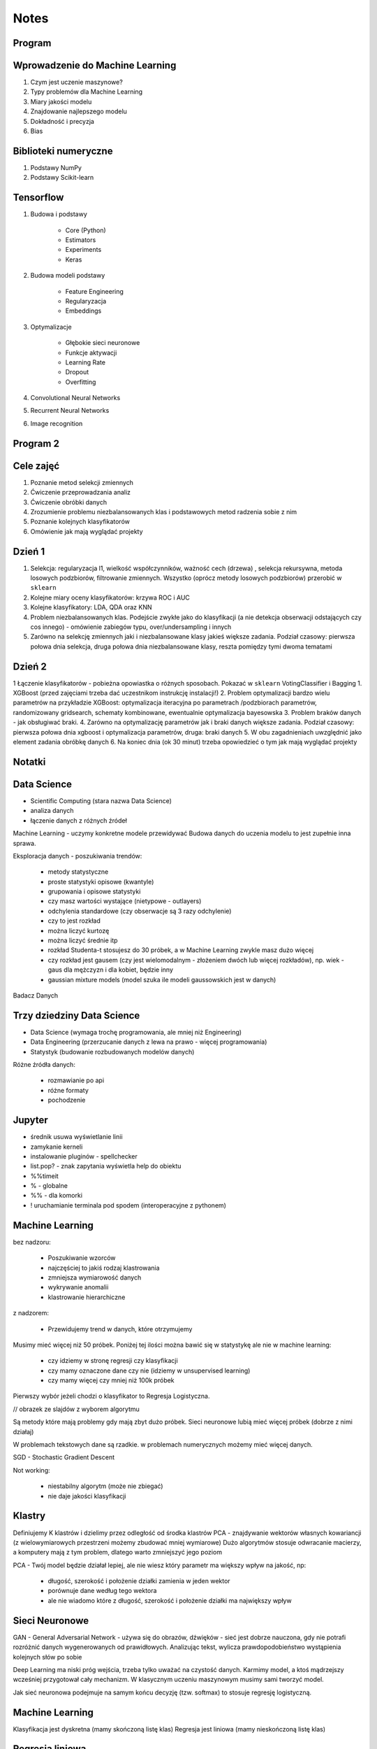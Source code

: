 .. testsetup::

    # doctest: +SKIP_FILE


Notes
=====


Program
-------

Wprowadzenie do Machine Learning
--------------------------------
#. Czym jest uczenie maszynowe?
#. Typy problemów dla Machine Learning
#. Miary jakości modelu
#. Znajdowanie najlepszego modelu
#. Dokładność i precyzja
#. Bias

Biblioteki numeryczne
---------------------
#. Podstawy NumPy
#. Podstawy Scikit-learn

Tensorflow
----------
#. Budowa i podstawy

    * Core (Python)
    * Estimators
    * Experiments
    * Keras

#. Budowa modeli podstawy

    * Feature Engineering
    * Regularyzacja
    * Embeddings

#. Optymalizacje

    * Głębokie sieci neuronowe
    * Funkcje aktywacji
    * Learning Rate
    * Dropout
    * Overfitting

#. Convolutional Neural Networks
#. Recurrent Neural Networks
#. Image recognition

Program 2
---------

Cele zajęć
----------
1. Poznanie metod selekcji zmiennych
2. Ćwiczenie przeprowadzania analiz
3. Ćwiczenie obróbki danych
4. Zrozumienie problemu niezbalansowanych klas i podstawowych metod radzenia sobie z nim
5. Poznanie kolejnych klasyfikatorów
6. Omówienie jak mają wyglądać projekty

Dzień 1
-------
1. Selekcja: regularyzacja l1, wielkość współczynników, ważność cech (drzewa) , selekcja rekursywna, metoda losowych podzbiorów, filtrowanie zmiennych. Wszystko (oprócz metody losowych podzbiorów) przerobić w ``sklearn``
2. Kolejne miary oceny klasyfikatorów: krzywa ROC i AUC
3. Kolejne klasyfikatory: LDA, QDA oraz KNN
4. Problem niezbalansowanych klas. Podejście zwykłe jako do klasyfikacji (a nie detekcja obserwacji odstających czy cos innego) - omówienie zabiegów typu, over/undersampling i innych
5. Zarówno na selekcję zmiennych jaki i niezbalansowane klasy jakieś większe zadania. Podział czasowy: pierwsza połowa dnia selekcja, druga połowa dnia niezbalansowane klasy, reszta pomiędzy tymi dwoma tematami

Dzień 2
-------
1 Łączenie klasyfikatorów - pobieżna opowiastka o różnych sposobach. Pokazać w ``sklearn`` VotingClassifier i Bagging
1. XGBoost (przed zajęciami trzeba dać uczestnikom instrukcję instalacji!)
2. Problem optymalizacji bardzo wielu parametrów na przykładzie XGBoost: optymalizacja iteracyjna po parametrach /podzbiorach parametrów, randomizowany gridsearch, schematy kombinowane, ewentualnie optymalizacja bayesowska
3. Problem braków danych - jak obsługiwać braki.
4. Zarówno na optymalizację parametrów jak i braki danych większe zadania. Podział czasowy: pierwsza połowa dnia xgboost i optymalizacja parametrów, druga: braki danych
5. W obu zagadnieniach uwzględnić jako element zadania obróbkę danych
6. Na koniec dnia (ok 30 minut) trzeba opowiedzieć o tym jak mają wyglądać projekty


Notatki
-------
.. todo::
    * Luźne notatki
    * tensorFlow
    * pyTorch
    * Julia (język programowania)
    * funkcyjne: higher order function -> przekazywanie funkcji jako argument
    * ``nltk`` - natural language toolkit
    * dodać algorytmy genetyczne
    * sklearn ma wiele datasetów, a te które mają prefix ``fetch_`` zaciągają dane z internetu bo są większe

.. todo::
    * selekcja features
    * LDA, QDA, KNN. KNN akurat jest, i go wykorzystam
    * ROC, AUC
    * niezbalansowane klasy
    * Bagging, VotingClassifier
    * XGBoost
    * braki w danych

Data Science
------------
* Scientific Computing (stara nazwa Data Science)
* analiza danych
* łączenie danych z różnych źródeł

Machine Learning - uczymy konkretne modele przewidywać
Budowa danych do uczenia modelu to jest zupełnie inna sprawa.

Eksploracja danych - poszukiwania trendów:

    * metody statystyczne
    * proste statystyki opisowe (kwantyle)
    * grupowania i opisowe statystyki
    * czy masz wartości wystające (nietypowe - outlayers)
    * odchylenia standardowe (czy obserwacje są 3 razy odchylenie)
    * czy to jest rozkład
    * można liczyć kurtozę
    * można liczyć średnie itp
    * rozkład Studenta-t stosujesz do 30 próbek, a w Machine Learning zwykle masz dużo więcej
    * czy rozkład jest gausem (czy jest wielomodalnym - złożeniem dwóch lub więcej rozkładów), np. wiek - gaus dla mężczyzn i dla kobiet, będzie inny
    * gaussian mixture models (model szuka ile modeli gaussowskich jest w danych)

Badacz Danych


Trzy dziedziny Data Science
---------------------------
* Data Science (wymaga trochę programowania, ale mniej niż Engineering)
* Data Engineering (przerzucanie danych z lewa na prawo - więcej programowania)
* Statystyk (budowanie rozbudowanych modelów danych)

Różne źródła danych:

    * rozmawianie po api
    * różne formaty
    * pochodzenie

Jupyter
-------
* średnik usuwa wyświetlanie linii
* zamykanie kerneli
* instalowanie pluginów - spellchecker
* list.pop? - znak zapytania wyświetla help do obiektu
* %%timeit
* % - globalne
* %% - dla komorki
* ! uruchamianie terminala pod spodem (interoperacyjne z pythonem)

Machine Learning
----------------
bez nadzoru:

    * Poszukiwanie wzorców
    * najczęściej to jakiś rodzaj klastrowania
    * zmniejsza wymiarowość danych
    * wykrywanie anomalii
    * klastrowanie hierarchiczne

z nadzorem:

    * Przewidujemy trend w danych, które otrzymujemy


Musimy mieć więcej niż 50 próbek. Poniżej tej ilości można bawić się w statystykę ale nie w machine learning:

    * czy idziemy w stronę regresji czy klasyfikacji
    * czy mamy oznaczone dane czy nie (idziemy w unsupervised learning)
    * czy mamy więcej czy mniej niż 100k próbek

Pierwszy wybór jeżeli chodzi o klasyfikator to Regresja Logistyczna.

// obrazek ze slajdów z wyborem algorytmu

Są metody które mają problemy gdy mają zbyt dużo próbek.
Sieci neuronowe lubią mieć więcej próbek (dobrze z nimi działaj)

W problemach tekstowych dane są rzadkie.
w problemach numerycznych możemy mieć więcej danych.


SGD - Stochastic Gradient Descent


Not working:

    * niestabilny algorytm (może nie zbiegać)
    * nie daje jakości klasyfikacji

Klastry
-------
Definiujemy K klastrów i dzielimy przez odległość od środka klastrów
PCA - znajdywanie wektorów własnych kowariancji (z wielowymiarowych przestrzeni możemy zbudować mniej wymiarowe)
Dużo algorytmów stosuje odwracanie macierzy, a komputery mają z tym problem, dlatego warto zmniejszyć jego poziom

PCA - Twój model będzie działał lepiej, ale nie wiesz który parametr ma większy wpływ na jakość, np:

    * długość, szerokość i położenie działki zamienia w jeden wektor
    * porównuje dane według tego wektora
    * ale nie wiadomo które z długość, szerokość i położenie działki ma największy wpływ

Sieci Neuronowe
---------------
GAN - General Adversarial Network  - używa się do obrazów, dźwięków - sieć jest dobrze nauczona, gdy nie potrafi rozróżnić danych wygenerowanych od prawidłowych. Analizując tekst, wylicza prawdopodobieństwo wystąpienia kolejnych słów po sobie

Deep Learning ma niski próg wejścia, trzeba tylko uważać na czystość danych. Karmimy model, a ktoś mądrzejszy wcześniej przygotował cały mechanizm. W klasycznym uczeniu maszynowym musimy sami tworzyć model.

Jak sieć neuronowa podejmuje na samym końcu decyzję (tzw. softmax) to stosuje regresję logistyczną.

Machine Learning
----------------
Klasyfikacja jest dyskretna (mamy skończoną listę klas)
Regresja jest liniowa (mamy nieskończoną listę klas)

Regresja liniowa
----------------
* Odczytywanie wartości z wykresu dla linii wykreślonej na podstawie danych.
* Minimalna funkcja, która daje nam poprawną predykcję.
* Mało podatna na overfitting
* Podatna na underfitting
* Dobra wartość dobroci w stosunku do trudności.
* Bardzo często wykorzystywana.
* Szczególnie często wykorzystywane w systemach RTB (Realtime Bidding) czyli system aukcji dla reklam na stronach, który musi wyrobić się w 100-200ms (trzeba uwzględnić narzut sieciowy). Dla takich przypadków stosuje się regresję liniową albo logistyczną, bo decyzja musi być podjęta bardzo szybko (wykorzystanie sieci neuronowych byłoby zbyt czasochłonne).

* Przykładowy dataset: Diabetes (http://www4.stat.ncsu.edu/~boos/var.select/diabetes.html)
* Sklearn wykorzystuje tablice numpy
* Target - zmienna opisywana (y)

.. code-block:: python

    diabetes_X = diabetes.data[:, np.newaxis, 2]  # wyciągamy jako wektor kolumnowy (nie trzeba tego robić jak mamy więcej niż jedną kolumnę)

* do cech (x) sklearn oczekuje wektora kolumnowego
* ilość wierszy w wektorze (y) musi być taka sama

* Zmienna opisująca
* Zmienna opisywana

* Im R2 jest bliżej 1 tym lepiej
* wykres dla danych trenowanych

.. code-block:: python

    plt.scatter(diabetes_X_train, diabetes_y_train,  color='red')
    plt.plot(diabetes_X_test, diabetes_y_pred, color='blue', linewidth=3)
    plt.show()  # doctest: +SKIP

.. code-block:: python

    plt.scatter(diabetes_X_test, diabetes_y_test,  color='black')
    plt.plot(diabetes_X_test, diabetes_y_pred, color='blue', linewidth=3)
    plt.show()  # doctest: +SKIP

* Zmienne lepiej opisujące (BMI) - mocny współczynnik mówiący o modelu
* Zmienne gorzej opisujące (sex) kiepsko determinuje czy ktoś ma cukrzycę
* W zależności od zmiennej regresja działa lepiej albo gorzej
* Funkcja kosztu to nie tylko błąd średniokwadratowy ale również współczynnik wag.

Zadanie:

#. Użyj więcej zmiennych do uczenia modelu; porównaj wyniki pomiaru jakości regresji.
#. Narysuj linię regresji w stosunku do innych zmiennych.
#. ★ Jakie cechy wpływają na najbardziej na wynik? Jak to sprawdzić?

.. code-block:: python

    # np.newaxis - wyciągamy jako wektor kolumnowy (nie trzeba tego robić jak mamy więcej niż jedną kolumnę)
    diabetes_X = diabetes.data[:, np.newaxis, 2]

    # Dzielimy dane na zbiory treningowy i testowy
    diabetes_X_train = diabetes_X[:-20]
    diabetes_X_test = diabetes_X[-20:]

    diabetes_y_train = diabetes.target[:-20]
    diabetes_y_test = diabetes.target[-20:]

    # Tworzymy obiekt modelu i go uczymy
    regr = linear_model.LinearRegression()

    regr.fit(diabetes_X_train, diabetes_y_train)
    diabetes_y_pred = regr.predict(diabetes_X_test)


    print('Współczynniki: \n', regr.coef_)
    print("Błąd średniokwadratowy: %.2f"
          % mean_squared_error(diabetes_y_test, diabetes_y_pred))
    print('Metryka R2 (wariancji): %.2f' % r2_score(diabetes_y_test, diabetes_y_pred))


    plt.scatter(diabetes_X_test, diabetes_y_test,  color='black')
    plt.scatter(diabetes_X_train, diabetes_y_train,  color='red')
    plt.plot(diabetes_X_test, diabetes_y_pred, color='blue', linewidth=3)
    plt.show()  # doctest: +SKIP


.. code-block:: python

    # 1, 2, 3 to są kolejne kolumny w których mamy cechy opisujące
    diabetes_X = diabetes.data[:, [1, 2, 3]]

    # Dzielimy dane na zbiory treningowy i testowy
    diabetes_X_train = diabetes_X[:-20]
    diabetes_X_test = diabetes_X[-20:]

    diabetes_y_train = diabetes.target[:-20]
    diabetes_y_test = diabetes.target[-20:]

    # Tworzymy obiekt modelu i go uczymy
    regr = linear_model.LinearRegression()

    regr.fit(diabetes_X_train, diabetes_y_train)
    diabetes_y_pred = regr.predict(diabetes_X_test)


    print('Współczynniki: \n', regr.coef_)
    print("Błąd średniokwadratowy: %.2f"
          % mean_squared_error(diabetes_y_test, diabetes_y_pred))
    print('Metryka R2 (wariancji): %.2f' % r2_score(diabetes_y_test, diabetes_y_pred))


    # [:,2] wycinamy drugą kolumnę aby narysować wykres (bo matplotlib generuje wykresy dwuwymiarowe)
    # to spowoduje pozostawienie jedynie x i y i odrzucenie pozostałych kolumn
    plt.scatter(diabetes_X_test[:,2], diabetes_y_test,  color='black')
    plt.scatter(diabetes_X_train[:,2], diabetes_y_train,  color='red')
    plt.plot(diabetes_X_test[:,2], diabetes_y_pred, color='blue', linewidth=3)
    plt.show()  # doctest: +SKIP
    # Wykres będzie chaotyczny,

Ciąg dalszy:

* Regresję logistyczną można wykorzystać dla tzw. okien danych. Gdy wykres rośnie a później maleje, to regresja liniowa byłaby linią prostą, a tak gdy podzieli się wykres na połowę (rosnącą i malejącą) i stworzy się regresję dla przedziału.
* Można to łatwiej zrobić tworząc ``pandas.DataFrame`` i przekazując je do ``sklearn``
* Przypadek dla wielu zmiennych opisujących:

.. code-block:: python

    import pandas as pd

    dia_df = pd.DataFrame(diabetes.data, columns=diabetes.feature_names)\
        .assign(target=diabetes.target)

    # Podział zbioru na testowy i treningowy
    dia_train = dia_df.iloc[:-20, :]
    dia_test = dia_df.iloc[-20:, :]

    lr = linear_model.LinearRegression()
    lr.fit(dia_train[['age', 'sex', 'bmi']], dia_train['target'])

    dia_test = dia_test.assign(predict=lambda x: lr.predict(x[['age', 'sex', 'bmi']]))

    print('Współczynniki: \n', lr.coef_)
    print("Błąd średniokwadratowy: %.2f"
          % mean_squared_error(dia_test['target'], lr.predict(dia_test[['age', 'sex', 'bmi']])))
    print('Metryka R2 (wariancji): %.2f' % r2_score(dia_test['target'], dia_test['predict']))

* Przypadek dla jednej zmiennej opisującej:

.. code-block:: python

    import pandas as pd

    dia_df = pd.DataFrame(diabetes.data, columns=diabetes.feature_names)\
        .assign(target=diabetes.target)

    # Podział zbioru na testowy i treningowy
    dia_train = dia_df.iloc[:-20, :]
    dia_test = dia_df.iloc[-20:, :]

    lr = linear_model.LinearRegression()
    lr.fit(dia_train[['bmi']], dia_train['target'])

    dia_test = dia_test.assign(predict=lambda x: lr.predict(x[['bmi']]))

    print('Współczynniki: \n', lr.coef_)
    print("Błąd średniokwadratowy: %.2f"
          % mean_squared_error(dia_test['target'], lr.predict(dia_test[['bmi']])))
    print('Metryka R2 (wariancji): %.2f' % r2_score(dia_test['target'], dia_test['predict']))

Modele Chernove
---------------
* Czy klient przedłuży umowę mając jakieś dane (analityk Ci mówi, bo dzwonił do 1000 osób i wie, że najczęściej zmieniają umowę gdy...):

    * czy przedłużał wcześniej
    * od kiedy jest
    * czy zgłaszał jakieś problemy z umową
    * jaka jest wartość abonamentu
    * ile dzwoni
    * możesz mierzyć dobroć oferty 0-100 czy np. nowa oferta jest dla klienta

* Jak sprawdzić czy klient jest zadowolony? (np. śledzić trendy na FB, czy napisał, że jest niezadowolony):

    * Named Entity Recognition
    * Analiza Sentymentu (jak nacechowana jest wiadomość na social media)
    * Inżynieria cech z innych źródeł (typowy Data Science)

* Mogą wystąpić dyskretne eventy, które wpływają na ofertę. Np jakieś wydarzenia na świecie itp które wpływają na model. np. premier brał łapówki a to jest firma publiczna, jej akcje spadną, więc trzeba uwzględnić w modelu możliwość wprowadzenia dyskretnych eventów wraz z wagą wydarzenia i wpływem na model. Tu wchodzi teoria gier i Nash

* Ciężko jest przewidzieć wiek, ale łatwiej jest przewidzieć kubełki wieku (16-20, 20-25 itp). Zamieniasz problem ciągły na dyskretny. Przechodzisz z regresji na problem klasyfikacji. Nikogo nie obchodzi, że masz 26.5 roku, raczej, że jesteś w przedziale wiekowym 25-30 lat bo tak reklama jest targetowana.

* Błąd średniokwadratowy (jak daleko punkty są od linii - tylko liczymy kwadraty tych odległości).
* OLS - Ordinary Least Squares - można używać do czegokolwiek, trzeba mieć funkcję tylko trzeba napisać funkcję kosztu.

* W zależności od danych, linia może być nie tak nachylona. np. jeżeli mamy trochę ekstremalnych wyników - które nie są ważne, to jest overfitting.

Regularyzacja
-------------
* Regularyzacja - minimalizując funkcję kosztu, minimalizujesz wagi
* Lasso L1 - sprowadza wartości nieistotne do zera (sprawdzić czy to nie definicja Ridge)
* Ridge (dodaje regularyzację L2 wag) - sprowadza wartości nieistotne blisko do zera (sprawdzić czy to nie definicja Lasso)

* Regularyzację można stosować do każdego modelu, nie tylko dla Regresji Liniowej.

* Regularyzacja Ridge lub Lasso:

    * parametr alfa to waga regularyzacji, jak bardzo wagi wpływają na funkcję kosztu
    * jak dochodzą nam parametry do modelu to trzeba zmieniać parametr alfa
    * regularyzacja L1 często wywala parametry nieistotne do zera
    * Czasami parametr alfa=1.0 to wyniki mogą być gorsze.
    * Samo użycie regularyzacji w regresji liniowej sprowadza się do użycia modelu o innej nazwie
    * Czasami dobierając parametr alfa np. 0.5 to może polepszyć wynik

Jest wersja modeli które mają CV w nazwie (Cross Validation):

    * LassoCV()
    * oprócz podziału na treningowy i testowy to dzielimy jeszcze na x małych części
    * trenujemy każdy przedział osobno i sprawdzamy jak błędy się rozkładają
    * domyślnie jest cv=3, cv=5 daje dobre wyniki
    * trzeba pamiętać, aby zbiór mógł się na tyle podzielić, aby nie było tam zerowych wartości
    * sam z siebie zmienia parametr alfa i próbuje znaleźć wartość dla której model będzie najlepszy na podstawie wyliczania Mean Square Errors
    * ``lasso.alpha_`` można zobaczyć jaki parametr jest najlepszy

* Elastic Net - ważona regularyzacja L1 i L2, i sprawdzanie która lepiej działa.
* Cechy binarne w modelach liniowych działają tak sobie, modele drzewiaste dobrze sobie z nią radzą.

.. code-block:: python

    # %matplotlib inline

    import matplotlib.pyplot as plt
    import numpy as np
    import pandas as pd

    from sklearn import datasets
    from sklearn.metrics import mean_squared_error
    from sklearn.metrics import r2_score
    from sklearn.linear_model import LassoCV


    COLUMNS = ['age', 'sex', 'bmi', 'bp', 's1', 's2', 's3', 's4', 's5', 's6']


    # Przygotowujemy zbiór danych
    diabetes = datasets.load_diabetes()
    dataframe = pd.DataFrame(diabetes.data, columns=diabetes.feature_names).assign(target=diabetes.target)

    # Dzielimy na zbiór danych treningowych i testowych
    dane_treningowe = dataframe.iloc[:-20, :]
    dane_testowe = dataframe.iloc[-20:, :]

    # Wybór modelu
    model = LassoCV(cv=5)

    # Nauka modelu
    model.fit(dane_treningowe[COLUMNS], dane_treningowe['target'])
    dane_testowe = dane_testowe.assign(predict=lambda df: model.predict(df[COLUMNS]))


    # Do wyświetlania
    wspolczynniki = model.coef_
    blad_sredniokwadratowy = mean_squared_error(dane_testowe['target'], model.predict(dane_testowe[COLUMNS]))
    metryka_r2_wariancji = r2_score(dane_testowe['target'], dane_testowe['predict'])

    print(f'Współczynniki: \n{wspolczynniki}')
    print(f'Błąd średniokwadratowy: {blad_sredniokwadratowy:.2f}')
    print(f'Metryka R2 (wariancji): {metryka_r2_wariancji:.2f}')


    # Wyświetlanie wykresu
    plt.plot(-pd.np.log10(model.alphas_), model.mse_path_, linestyle='--');
    plt.plot(-pd.np.log10(model.alphas_), model.mse_path_.mean(axis=1), 'k', linewidth=3);

    plt.xlabel('$-log_{10}(alpha)$');
    plt.ylabel('Mean Square Error (MSE)');


SVM
---
* Kiedyś bardziej rozpowszechnione obecnie trochę mniej
* Krenel Tricks (trik jądrowy)
* Jeżeli dane nie są liniowo separowalne (tzn można przeprowadzić linię, która rozdzieli zbiór na dwie części)
* Mapuje coś na jakąś funkcję np. koła i tak rozdziela punkty sprowadzając odległości od okręgu na płaszczyznę liniową (odległość punktu od okręgu)
* Funkcji się raczej nie pisze, używamy już istniejące.
* Stara się znaleźć taką linię, która nie tylko najlepiej aproksymuje punkty, ale także stara się by punkty graniczne były równoodległe od linii.
* Funkcja Sinus jest przedziałami liniowa. Model wielomianowy jest lepiej dopasowany.
* Lepiej jest zastosować OLS i dopasować sinusoidę (np. do sygnałów z szumem warto dopasować sinusoidę)
* Zwykle jednak nie znamy jaka to funkcja i trzeba szukać.
* Modele wielomianowe są dużo bardziej złożone obliczeniowo.
* SVM jest przydatny kiedy mamy ładne nieliniowe granice.

.. code-block:: python

    # %matplotlib inline

    import matplotlib.pyplot as plt
    import numpy as np
    import pandas as pd

    from sklearn import datasets
    from sklearn.metrics import mean_squared_error
    from sklearn.metrics import r2_score
    from sklearn.svm import SVR


    COLUMNS = ['age', 'sex', 'bmi', 'bp', 's1', 's2', 's3', 's4', 's5', 's6']


    # Przygotowujemy zbiór danych
    diabetes = datasets.load_diabetes()
    dataframe = pd.DataFrame(diabetes.data, columns=diabetes.feature_names).assign(target=diabetes.target)

    # Dzielimy na zbiór danych treningowych i testowych
    dane_treningowe = dataframe.iloc[:-20, :]
    dane_testowe = dataframe.iloc[-20:, :]

    # Wybór modelu
    model = SVR(kernel='linear', C=1e3)

    # Nauka modelu
    model.fit(dane_treningowe[COLUMNS], dane_treningowe['target'])
    dane_testowe = dane_testowe.assign(predict=lambda df: model.predict(df[COLUMNS]))


    # Do wyświetlania
    wspolczynniki = model.coef_
    blad_sredniokwadratowy = mean_squared_error(dane_testowe['target'], model.predict(dane_testowe[COLUMNS]))
    metryka_r2_wariancji = r2_score(dane_testowe['target'], dane_testowe['predict'])

    print(f'Współczynniki: \n{wspolczynniki}')
    print(f'Błąd średniokwadratowy: {blad_sredniokwadratowy:.2f}')
    print(f'Metryka R2 (wariancji): {metryka_r2_wariancji:.2f}')


Classification
--------------
.. code-block:: python

    import numpy as np
    import pandas as pd
    import matplotlib.pyplot as plt

    from sklearn import linear_model, neighbors, svm, tree, datasets
    from sklearn.model_selection import train_test_split, GridSearchCV
    from sklearn.metrics import roc_curve, roc_auc_score, classification_report
    %matplotlib inline

    plt.rcParams['figure.figsize'] = (10, 8)

    iris_ds = datasets.load_iris()

    iris = pd.DataFrame(iris_ds.data, columns=iris_ds.feature_names).assign(target=iris_ds.target)
    iris.columns = ['sepal_length', 'sepal_width', 'petal_length', 'petal_width', 'target']

    iris_train, iris_test = train_test_split(iris, test_size=0.2)


Normalizacja nazw kolumn:

.. code-block:: python

    name = iris_ds.feature_names[0]
    name.replace(' (cm)', '').replace(' ', '')

    cols = [name.replace(' (cm)', '').replace(' ', '') for name in iris_ds.feature_names]

Wyświetlanie nazw targetów:

.. code-block:: python

    >>> iris_ds.target_names
    array(['setosa', 'versicolor', 'virginica'], dtype='<U10')

    # to jest później wykorzystywane do podmiany jako
    # 0 - setosa
    # 1 - versicolor
    # 2 - virginica


Uwaga na ``train_test_split(iris, test_size=0.2)`` kiepsko działa, jeżeli jedna cecha jest słabo reprezentowana.
Np ilość osób które mają raka. Zdecydowana większość nie ma raka.

* Optymalizować nie tylko na Recall ale również F1
* Dzielisz próbki by ilość była równo reprezentowana (ale trzeba losować w zależności od wielu zmiennych opisujących)
* Szczególnie w tematach medycznych (neurologicznych) jest to często występujące: wtedy optymalizować Recall a nie precyzję.
* Trzeba losować próbki tak, by rozkład był jak najbardziej podobny do rozkładu zbioru oryginalnego
* Sprawdzasz jak bardzo zbiór oryginalny jest skrzywiony, a później coś robisz. zawsze popełniasz błąd, ale kwestia jak wielki
* Decydujesz się którą rzecz optymalizujesz, false positive czy false negative
* Recall = minimalizacja false negative (lepiej zrobić fałszywy alarm, niż nie wykryć)

Łańcuchy Markova
----------------
* konwersja z reklam
* totalnie nie interesuje Cię co nie konwertuje
* patrzysz na to na czym ludzie odpadają (np. układ strony, pozycja itp)

Regresja logistyczna
--------------------
* 1 / exp(...)
* klasyfikuje na dwie części
* Jeżeli mamy problem wieloklasowy, to możemy zastosować model (OVR) 1 vs rest.
* Mamy klasa numer jeden (pierwszy zbiór) i reszta.
* A reszta znów jest podzielona na jeden i reszta.

    * https://en.wikipedia.org/wiki/Precision_and_recall
    * https://en.wikipedia.org/wiki/Precision_and_recall#/media/File:Precisionrecall.svg

Recall
------
* Liczymy to ilościowo, tzn. czy zgadł czy nie
* Precision - ile zgadł poprawnie z wszystkich
* Recall - ile false positive wystąpiło
* F1 - średnia precyzji i recall
* ``F1 = 2 * (precision * recall) / (precision + recall)``

    * tp = true positives
    * fn = false negatives

* Recall = tp / tp + fn
* Type 1 i Type 2 error (częste pytanie na rozmowach kwalifikacyjnych):

    * Type 1 czyli tzw. false positive - powiedzieć mężczyźnie że jest w ciąży
    * Type 2 czyli tzw. false negative - ciężarnej kobiecie powiedzieć, że nie jest w ciąży

* False negative staramy się eliminować, szczególnie w systemach medycznych
* Support = ile mamy elementów w naszym zbiorze testowym

.. code-block:: python

    features = ['sepal_length', 'sepal_width']  # ['petal_width', 'petal_length'] daje lepsze wyniki
    logreg = linear_model.LogisticRegression(C=1e5)
    logreg.fit(iris_train[features], iris_train['target'])
    print(classification_report(iris_test['target'], logreg.predict(iris_test[features])))

* Jak użyjemy płatków, to nasz problem jest dużo lepiej liniowo separowalny.
* Jeżeli użyjemy kielichów, to cechy bardziej się se sobą mieszają.
* Dla problemów muiltiklasowych, można zamienić model na:

.. code-block:: python

    logreg = linear_model.LogisticRegression(C=1e5, multi_class='multinomial', solver='sag')

* Konwergencja = zbieżność
* Przy minimalizacji Epsilon określa zbieżność
* Jeżeli docierając do maksymalnej iteracji gradient będzie zbyt stromy, to wywali error konwergencji
* Wtedy trzeba zwiększyć ilość iteracji

.. code-block:: python

    logreg = linear_model.LogisticRegression(C=1e5, multi_class='multinomial', solver='sag', max_iter=1e6)

* Model ``sag`` dobrze działa dla dużych danych, i wtedy dobrze zbiega i nie trzeba zwiększać ``max_iter``

.. code-block:: python

    logreg = linear_model.LogisticRegression(C=1e5, multi_class='multinomial', solver='lbfgs')

* Jest szybszy, ale nie jest lepszy w optymalizacji globalnej. może błędnie wykryć minimum lokalne funkcji i błędnie pomyśleć, że jest to minimum globalne wielomianu.
* Zamiana petal z sepal w tym przypadku jest dużo ważniejsze niż zmiana solvera.

* SVC - modele support vector classifier
* SVR - support vector regression
* OVR - One vs Rest
* Przestrzeń decyzyjna = pole na wykresie

.. code-block:: python

    svc = svm.LinearSVC(multi_class='ovr')
    svc = svm.LinearSVC(multi_class='crammer_singer')

    # C - parametr nieliniowości
    # Podniesienie C daje model bardziej nieliniowy
    svc = svm.SVC(kernel='rbf', C=1e3)

    svc = svm.SVC(kernel='rbf', C=1)

* Mapuje funkcję nieliniową na płaszczyznę.
* Ten problem jest rozsądnie liniowo separowalny i nie warto używać bardziej skomplikowanych modelów, bo może skutkować to przeuczaniem.
* Teraz są popularne modele XGBoost (model drzewiasty)
* Modele drzewiaste dobrze sobie radzą z cechami dyskretnymi.
* Cecha dla zgadnięcia tego wyniku jest bardzo silna.

Ensemble
--------
* Ensemble to jest połączenie wielu modeli.
* Najczęściej się to stosuje w połączeniu Modeli drzewiastych.

K-Nearest Neighbors
-------------------
* To bardziej algorytm niż model. Programiści go lubią bo jest mniej matematyki.
* Jest bardzo prosty.
* Uczy się danych na pamięć.
* Jest parametr, ``weights='uniform'`` (niezależnie od tego jak są daleko)
* Ale możemy też ważyć ilu jest bliskich sąsiadów a ilu dalekich (``weights='distance'``).
* Można także użyć [callable] tj. przekazać funkcję, która liczy wagi

.. code-block:: python

    def my_function(*args):
        print(args)

    knn = neighbors.KNeighborsClassifier(n_neighbors=3, weights=my_function)

Zalety:

* Super prosta
* Dane reprezentują co dostaniemy (nie ma koncepcji funkcji)
* Jeżeli problem jest super nieliniowy, to będzie działało dobrze
* zapamiętuje dane, więc jak problem będzie duży to zapamięta dużo danych
* łatwo douczać
* jest bardzo szybki

Model najczęściej wykorzystuje się w analizie danych strumieniowych:

    * uczymy model, analizujemy
    * dostajemy nowe dane, uczymy model i znów analizujemy
    * model adaptacyjny

Modele strumieniowe:

    * uczone raz, tzw. offline'owe
    * douczane w trakcie, tzw. online (adaptują się do naszych danych) - ciężej nad nimi panować. Jeżeli się doucza sam, to ciężko panować nad jakością tego, więc trzeba monitorować.

``KNeighborsClassifier()`` i ``n_neighbors`` - pisownia amerykańska, bo angielska ma u w środku

Duży model SVM może być wolniejszy

Dobór parametru ``n_neighbors`` zwykle jest na czuja:

    * im więcej punktów tym więcej można sąsiadów dobrać
    * standardowo zaczyna się od 5 lub 3 ale częściej 5
    * różnica pomiędzy 5 a 10 mówi o gęstości punków
    * zbyt duże wartości parametrów niekoniecznie wpływa na jakość

Model bardzo szybko się uczy i klasyfikuje, więc można zmieniać parametry w trakcie i monitorować.

Drzewa decyzyjne
----------------
* Najczęściej w postaci drzewa binarnego - z dwoma opcjami:

    * znajdują nam formę klastrów związane z danymi
    * odwzorowują procesy biznesowe

* Entropia - uporządkowanie lub chaotyczność układu
* Gini Index - używa się jako index ekonomiczny w kontekście nierówności społecznych

* Criterion # Indeks informacyjności  # The function to measure the quality of a split:

    * criterion='gini'  # Gini impurity (nierówności)
    * criterion='entropy'  # for the information gain

* Albo chcesz dużą informacyjność albo dużą nierówność.
* Przestrzenie decyzyjne są w formie prostokątów ze względu na binarność decyzji:

    * inaczej rosną przyrosty wartości
    * może to powodować zmniejszanie dokładności

Zalety:

    * dobrze działają z wartościami kategorycznymi (lewo-prawo, mężczyzna-kobieta)
    * w miarę szybkie (tak naprawdę to wiele zagnieżdżonych ifów)
    * generują algorytm biznesowy pod spodem dla naszej logiki (bardzo często drzewa stosuje się tylko po to, aby odkryć klasę problemów)

Wady:

    * rzadziej używane jako klasyfikatory
    * przestrzenie klasyfikacyjne są prostokątne co kiepsko oddaje charakter liniowych danych
    * mają tendencję do przeuczania się (ma problemy z generalizacją)
    * zbyt dużo parametrów, którymi można sterować, co powoduje, że musimy sprawdzić bardzo dużo przypadków
    * best jest greedy algorytm, ale czasami ten podział późniejszy jest istotniejszy niż ten który dopasował na początku.

Zawsze bierze ten który ma największą wartość na wyższym stopniu.

CART - Classification and Regression Trees
------------------------------------------
W drzewach jest dużo parametrów:

    * ograniczanie rozbudowy drzewa
    * podejmowanie losowych decyzji
    * feature_importance
    * drzewa można nauczyć największej ilości feature'ów

Kalibracja parametrów modeli
----------------------------
Greed search CV:

    * przeszukiwanie przestrzeni hiperparametrów
    * cross validation

.. code-block:: python

    param_grid = [
      {'C': range(1, 1000, 10), 'kernel': ['linear']},
      {'C': [1, 10, 100, 1000, 1e4, 1e5], 'gamma': [0.001, 0.0001], 'kernel': ['rbf']},
    ]

    # Przejrzyj całą przestrzeń parametrów aby dobrać najlepszy model
    svc = GridSearchCV(svm.SVC(probability=True), param_grid, return_train_score=True)

    features = ['sepal_length', 'sepal_width']
    svc.fit(iris_train[features], iris_train['target'])
    print(classification_report(iris_test['target'], svc.predict(iris_test[features])))


.. code-block:: python

    >>> svc.best_estimator_
    SVC(C=100, cache_size=200, class_weight=None, coef0=0.0,
      decision_function_shape='ovr', degree=3, gamma=0.001, kernel='rbf',
      max_iter=-1, probability=True, random_state=None, shrinking=True,
      tol=0.001, verbose=False)

    >>> svc.best_params_
    {'C': 100, 'gamma': 0.001, 'kernel': 'rbf'}

    >>> svc.cv_results_
    # można przejrzeć wartości

Splity - podziały kroswalidacyjne


Ocena jakości modelu
--------------------
Aby ocenić jak dobrze model klasyfikuje, czy przeprowadza regresję, używamy wielu metryk, które mają za zadanie skupić się na poszczególnych parametrach modelu.

Dla regresji:

.. code-block:: python

    y_true = iris_test['iris_class']
    y_pred = svc.predict(iris_test[features])

    print(classification_report(y_true, y_pred))

Dla Klasyfikacji:

.. code-block:: python

    from sklearn.metrics import precision_score, recall_score, f1_score

    avg = 'macro'
    print('Precision: {:.4f}'.format(precision_score(y_true, y_pred, average=avg)))
    print('Recall: {:.4f}'.format(recall_score(y_true, y_pred, average=avg)))
    print('F1: {:.4f}'.format(f1_score(y_true, y_pred, average=avg)))


Lub dla każdej klasy jak w raporcie:

.. code-block:: python

    from sklearn.metrics import precision_recall_fscore_support

    precision, recall, f1, support = precision_recall_fscore_support(y_true, y_pred)
    precision, recall, f1, support

.. code-block:: python

    from sklearn.metrics import confusion_matrix

    cm = confusion_matrix(y_true, y_pred)

Confusion matrix:

    * pokazuje jak zgadywaliśmy
    * najlepiej jeżeli na diagonalach jest 0 (to znaczy, że nie popełniliśmy błędów)


Jacquard similarity score:

    * ile mamy elementów w części wspólnej (unii) zbirów

ROC (receiver operating characteristic):

    * stosuje się dla problemów dwuklasowych
    * dla wieloklasowych jest problematyczne bo trzeba podzielić na OVR
    * pokazuje jak bardzo klasy są od siebie oddalone

(linia konwolucji - splotu) czyli nachodzenie na siebie rozkładów na wykresie
miara AUC - Area under the curve - im bliżej 1.0 tym lepiej

Zgadywanie jak bardzo dobrze potrafimy klasyfikować poszczególne klasy

Jeżeli mamy wiele klas to najczęściej je uśredniamy

Najczęściej:
* confusion matrix
* zmieniamy miarę, którą optymalizujemy i wtedy dostajemy trochę inny model

Dane tekstowe
-------------
* Jak reprezentować tekst, aby można było coś na jego temat powiedzieć?
* Dane tekstowe zazwyczaj przychodzą w formie dokumentów
* Najczęściej klasyfikujemy dokumenty i przypisujemy im klasy (spam - nie spam, pozytywny tekst - negatywny)

MTD - Macierz TD (Term-Document):

    * budowanie macierzy z każdego słowa w zdaniu
    * bardzo dużo wierszy i kolumn
    * każde słowo to osobna kolumna, a wartość to ile razy w zdaniu
    * dużo rzadkich danych - słowa wspólne rzadko występują we wszystkich zdaniach
    * trzeba wszystkie dane sprowadzić do małych znaków (inaczej będziemy mieli dużo wersji)
    * odmiana wyrazów ma znaczenie (usuwanie liczb mnogich, fleksja - odmiana słów itp)
    * trzeba uwzględnić, że w danych mogą być literówki
    * stemer - odcinanie końcówek (databases utnie do database) - zależne od języka
    * lematyzator - hasłowanie
    * part of speech tagger - rozpoznawanie części mowy
    * używając stemerów i lemazytorów powoduje utratę informacji (np. zamieniając databases na database, gubimy info o liczbach mnogich)
    * wordnet - słowniki

W klasyfikacji spamu, wielkość liter ma znaczenie

CountVectorizer()
HashVectorizer() - częściej wykorzystywany przy dużych danych,

Dają nam sparse matrix czyli lista krotek, gdzie w naszej macierzy znajduje się nasz wyraz, jest dużo zer i dlatego nie warto zapamiętywać tych danych a jedynie miejsca gdzie występują unikalne wartości

Problemy tekstowe są generalnie rzadkie, więc często będzie wykorzystywało się sparse matrix

Nie będzie stop list (stop wordów), czyli wyrazów pojawiających się tak często, że nie ma sensu ich analizować (I, and, or, itp) - zależne od języka (trzeba przekazać własną listę stopwords).

Można ustawić CountVectorizer(analyzer='word') ale można również ustawić na podział na zdania.

Tokenizacja - podział na wyrazy

NLTK - standardowy do analizy mowy języka polskiego
Dużo narzędzi do języka polskiego jest w Javie:

    * np morfeusz (analizator morfologiczny) daje nam nie tylko części mowy ale również morfen - umie rozmawiać z pythonem

Słowosieć PLWORDNET

Tokenizator
Sentence splitter - (rozdzielanie po kropce, ale nie uwzględnianie skrótów, m.in., itp)
Apple może znaczyć jabłko ale również i firmę
bigram - czyli okolice wyrazu Apple computers wskazuje na firmę

Term Frequency–Inverse Document Frequency (TF-IDF)
--------------------------------------------------
ma w sobie countVectorizer() oraz TfidfTransformer():

    * liczy ile razy coś się pojawiło (dzieli przez ile wyrazów pojawiło się w danym dokumencie)
    * waży się jeszcze przez to ile razy to się pojawiło we wszystkich dokumentach
    * im częściej coś się pojawia we wszystkich dokumentach tym wyraz jest ważniejszy
    * im rzadziej w danym dokumencie coś się pojawiło tym ważniejsze

Nas interesuje jak często wyraz pojawia się w książce, ale nie ile razy:

    * książka 200 stron może mieć większą ilość wystąpień (proporcjonalnie) do książki 1000 stron

Zbiór jest zbalansowany do uczenia (wagi są od 0.0-1.0)

Cosine Similarity:

    * długie wektory wielowymiarowe
    * Czy dokumenty są podobne do siebie? - liczymy cosinus konta wektorów
    * Jeżeli naszymi cechami są słowa, to jeżeli w dokumentach są te same ilości słów - to dokumenty są takie same
    * uwaga, bo słowa mogą mieć różną kolejność
    * dostajemy macierz (nasze dokumenty) na diagonalach dostajemy podobieństwo dokumentów
    * każdy wiersz tabelki TF-IDF to wektor (ilość słów to liczba wymiarów), wartości to częstości występowania
    * często używana w modelach

Miara Levenshteina:

    * jak bardzo jedna sekwencja jest podobna do drugiej
    * nie obchodzi jej gdzie ta sekwencja występuje
    * wykorzystanie difflib.SequenceMatcher(None, tekst_a, tekst_b).ratio()
    * czy te literki występują na tych samych miejscach, kompletnie nie ma znaczenia znaczenie (cat i caterpillar)
    * ile trzeba wprowadzić modyfikacji, aby stringi wyglądały tak samo
    * często się stosuje do tekstów
    * jest miarą pozycyjną

Miara Jacquarda:

    * można liczyć na wiele sposobów
    * ile mamy elementów na przecięciu zbioru

Transformatory i pipeline
-------------------------
* Transformer - jak transformujemy dane
* Pipeline - łączy transformatory
* Estimator - model

Sposób na rozszerzanie sklearn:

    * kolejność elementów w pipeline jest ważna
    * składa się ze steps
    * na każdym obiekcie wykona pipeline.fit_transform()
    * można nazywać kolejne elementy pipeline
    * można je podawać jako słownik (uwaga na zmieniającą się kolejność, lepiej użyć OrderedDict)
    * aby uciszyć error ``sklearn.preprocessing.FunctionTransformer()`` trzeba dać ``validate=False``, ma to związek z tym, że oczekuje wartości ``float``. Transformer jest w pełni gotowy do przetwarzania danych tekstowych

Pipeline:

    * stosowane do oczyszczania danych, np. usuwania liczb mnogich, usuwania ul. os. pl. itp z nazw ulic
    * jeżeli jest coś bardziej skomplikowanego, to lepiej użyć klasy dziedziczącej po BaseEstimator i FunctionTransformer

Klasyfikacja danych tekstowych
------------------------------
* SMS Spam Collection (https://archive.ics.uci.edu/ml/machine-learning-databases/00228/smsspamcollection.zip)
* Dane są jako TSV (Tab Separated Values)

Naive Bayes
-----------
* Naive dlatego, że uznaje wszystkie cechy za liniowo niezależne
* dla dokumentów tekstowych jest to bardzo poprawne
* prawdopodobieństwo jest nie tylko zależne od tego ile razy wystąpiło, ale również z naszą wiedzą ekspercką

.. code-block:: python

    from sklearn.metrics import classification_report, confusion_matrix
    from sklearn.naive_bayes import MultinomialNB
    from sklearn.feature_extraction.text import TfidfVectorizer
    from sklearn.model_selection import train_test_split
    import pandas as pd

    url = 'https://archive.ics.uci.edu/ml/machine-learning-databases/00228/smsspamcollection.zip'
    # z pliku SMSSpamCollection odczytaj plik i wczytaj
    sms = pd.read_csv(plik_danych, sep='\t', names=['is_spam', 'text'])
    train_sms, test_sms = train_test_split(sms, test_size=0.2)

    steps = [('tfidf', TfidfVectorizer()), ('cls', MultinomialNB())]
    nb_pipe = Pipeline(steps=steps)
    nb_pipe.fit(train_sms['text'], train_sms['is_spam'])

    y_pred = nb_pipe.predict(test_sms['text'])
    y_true = test_sms['is_spam']

    print(confusion_matrix(y_true, y_pred))
    print(classification_report(y_true, y_pred))


Modelowanie tematów
-------------------
* uczenie bez nadzoru
* gensim i model LDA (Latent Dirichlet Allocation)
* pakiet nie usuwa stopwords

Metody bez nadzoru
------------------
* Klastrowanie - Minus: musimy powiedzieć ile chcemy mieć klastrów
* Algorytm K-Means bardzo często wykorzystywany (liczą gdzie jest środek geometryczny punktów, a później klasyfikuje
* Batch k-means - nie bierze wszystkich danych na raz, tylko dane po kawałku
* K-Means można użyć do danych dużych (batch) oraz dla danych strumieniowych (przychodzących)
* K-Means z pamięcią i z zapominaniem
* W k-means nie przywiązywać się do nazwy klastrów (mogą być przydzielane losowo) ale zawsze ilość klastrów będzie się zgadzała
* ``MiniBatchKMeans()``
* K-Means nie bardzo sobie radzi z tym jak klastry są podzielone
* Jeżeli odległość między dwoma centroidami jest niewielka to opisują ten sam klaster
* K-Means jest prosty obliczeniowo

* Dendrogramy - drzewa - przy klastrowaniu hierarchicznym możemy odcinać drzewa klastrów w hierarchii na interesującym nas poziomie zagnieżdżenia
* Dendrogram - rysunek hierarchiczności klastrów w postaci drzewa

* Jeżeli nie wiemy ile klastrów, to lepiej zacząć od budowania dendrogramów i zobaczenie jak dane są połączone

* K-Means nie bierze geometrii - tylko odległość
* Klastry Aglomeracyjne

Dryft - zmiana w danych (np. przy mierzeniu ilości ruchu (w ciągu dnia możemy mieć mniej wrażliwy system, a w nocy bardziej wrażliwy na pojedyncze alarmy)

* Stabilizacja klastrów
* Adaptowanie modelu

PCA
---
* Analiza wektorów własnych macierzy kowariancji, które rozpinają system bazowy
* gdy mamy dużo zmiennych które są skorelowane (np. Naive Bayes nie lubi tego)
* często stosuje się do rysowania wielowymiarowych danych
* Word to weg generuje 100-300 stopni swobody i można zastosować PCA aby sprowadzić do 2 lub 3 wymiarów
* PCA jest transformatorem a nie modelem

.. code-block:: python

    # Jak dobrze wektor tłumaczy wariancję
    pca.explained_variance_ratio_

* System jest odwrócony względem wektorów
* Składa ze sobą wartości skorelowane, np. jeżeli długość działki rośnie to prawdopodobnie i szerokość również, PCA złączy je ze sobą

Sieci neuronowe
---------------
* Detekcja sentymentów na podstawie wyrazu twarzy która patrzy na reklamę
* SKLearn nie jest narzędziem deeplearningowym, ale ma w sobie zaimplementowane sieci neuronowe
* Sieci neuronowe są dość trudne w porównaniu z innymi rodzajami
* Przy analizie obrazu na wejściu są piksele w skali szarości.
* ``matshow`` (część ``plt.subplot`` pokazuje macierz jako obrazek
* Sieć neuronowa uczy się backpropagation w każdym przejściu sieci
* Większość sieci bazuje na obrazkach 300x300 px
* Preprocessing:

    * usuwanie kolorów
    * zmniejszanie do wspólnych rozmiarów

* TensorFlow
* PyTorch
* Caffe

Pojęcia:

    * warstwa wejściowa
    * warstwy ukryte
    * warstwa wyjściowa
    * Przestrzeń wag
    * SGD - Stochastic Gradient Descent
    * Backpropagation
    * Epoki (kolejne przejścia dla propagacji)
    * Label detection - wykrywanie cech z obrazka
